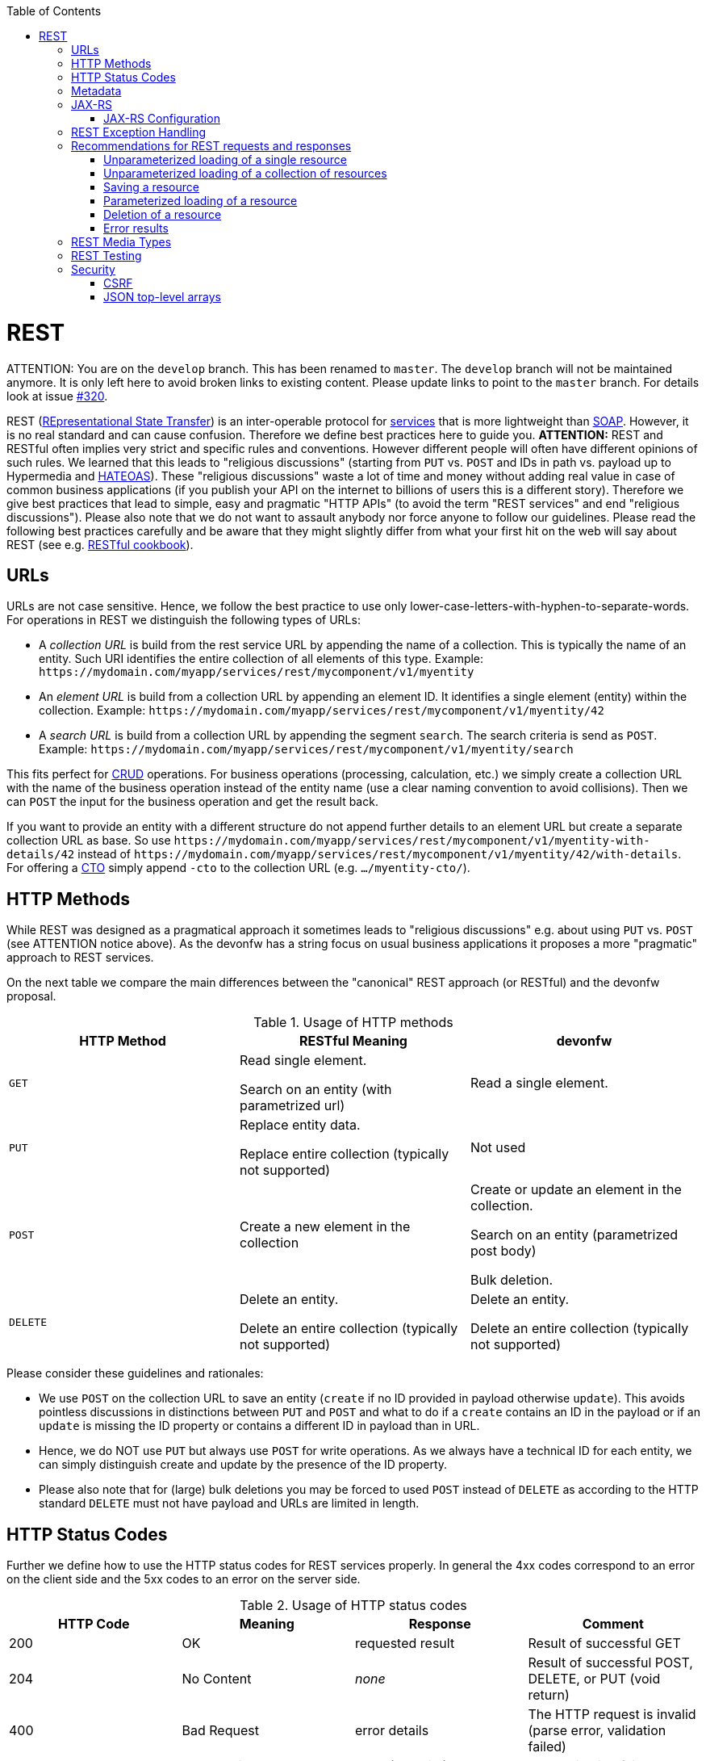 :toc: macro
toc::[]

= REST

ATTENTION: You are on the `develop` branch.
This has been renamed to `master`.
The `develop` branch will not be maintained anymore.
It is only left here to avoid broken links to existing content.
Please update links to point to the `master` branch.
For details look at issue https://github.com/devonfw/devon4j/issues/320[#320].

REST (https://en.wikipedia.org/wiki/Representational_state_transfer[REpresentational State Transfer]) is an inter-operable protocol for link:guide-service-layer.asciidoc[services] that is more lightweight than link:guide-soap.asciidoc[SOAP].
However, it is no real standard and can cause confusion. Therefore we define best practices here to guide you.
//Fixed Typo
*ATTENTION:*
REST and RESTful often implies very strict and specific rules and conventions. However different people will often have different opinions of such rules. We learned that this leads to "religious discussions" (starting from `PUT` vs. `POST` and IDs in path vs. payload up to Hypermedia and https://en.wikipedia.org/wiki/HATEOAS[HATEOAS]). These "religious discussions" waste a lot of time and money without adding real value in case of common business applications (if you publish your API on the internet to billions of users this is a different story). Therefore we give best practices that lead to simple, easy and pragmatic "HTTP APIs" (to avoid the term "REST services" and end "religious discussions"). Please also note that we do not want to assault anybody nor force anyone to follow our guidelines. Please read the following best practices carefully and be aware that they might slightly differ from what your first hit on the web will say about REST (see e.g. http://restcookbook.com/[RESTful cookbook]).

== URLs
URLs are not case sensitive. Hence, we follow the best practice to use only lower-case-letters-with-hyphen-to-separate-words.
For operations in REST we distinguish the following types of URLs:

* A _collection URL_ is build from the rest service URL by appending the name of a collection. This is typically the name of an entity. Such URI identifies the entire collection of all elements of this type. Example: `\https://mydomain.com/myapp/services/rest/mycomponent/v1/myentity`
* An _element URL_ is build from a collection URL by appending an element ID. It identifies a single element (entity) within the collection. Example: `\https://mydomain.com/myapp/services/rest/mycomponent/v1/myentity/42`
* A _search URL_ is build from a collection URL by appending the segment `search`. The search criteria is send as `POST`. Example: `\https://mydomain.com/myapp/services/rest/mycomponent/v1/myentity/search`

This fits perfect for https://en.wikipedia.org/wiki/Create,_read,_update_and_delete[CRUD] operations. For business operations (processing, calculation, etc.) we simply create a collection URL with the name of the business operation instead of the entity name (use a clear naming convention to avoid collisions). Then we can `POST` the input for the business operation and get the result back.

If you want to provide an entity with a different structure do not append further details to an element URL but create a separate collection URL as base.
So use `\https://mydomain.com/myapp/services/rest/mycomponent/v1/myentity-with-details/42` instead of `\https://mydomain.com/myapp/services/rest/mycomponent/v1/myentity/42/with-details`.
For offering a link:guide-transferobject.asciidoc#CTO[CTO] simply append `-cto` to the collection URL (e.g. `.../myentity-cto/`).

== HTTP Methods
While REST was designed as a pragmatical approach it sometimes leads to "religious discussions" e.g. about using `PUT` vs. `POST` (see ATTENTION notice above).
As the devonfw has a string focus on usual business applications it proposes a more "pragmatic" approach to REST services.

On the next table we compare the main differences between the "canonical" REST approach (or RESTful) and the devonfw proposal.

.Usage of HTTP methods
[options="header"]
|=======================
|*HTTP Method*|*RESTful Meaning*|*devonfw*
|`GET`        .<|Read single element.

Search on an entity (with parametrized url) .<|Read a single element.

|`PUT`        .<|Replace entity data.         

Replace entire collection (typically not supported) .<| Not used
|`POST`       .<|Create a new element in the collection  .<| Create or update an element in the collection.

Search on an entity (parametrized post body)

Bulk deletion.

|`DELETE`     .<|Delete an entity.

Delete an entire collection (typically not supported) .<|Delete an entity.

Delete an entire collection (typically not supported)|
|=======================

Please consider these guidelines and rationales:

* We use `POST` on the collection URL to save an entity (`create` if no ID provided in payload otherwise `update`). This avoids pointless discussions in distinctions between `PUT` and `POST` and what to do if a `create` contains an ID in the payload or if an `update` is missing the ID property or contains a different ID in payload than in URL.
* Hence, we do NOT use `PUT` but always use `POST` for write operations. As we always have a technical ID for each entity, we can simply distinguish create and update by the presence of the ID property.
* Please also note that for (large) bulk deletions you may be forced to used `POST` instead of `DELETE` as according to the HTTP standard `DELETE` must not have payload and URLs are limited in length.

== HTTP Status Codes
Further we define how to use the HTTP status codes for REST services properly. In general the 4xx codes correspond to an error on the client side and the 5xx codes to an error on the server side.

.Usage of HTTP status codes
[options="header"]
|=======================
|*HTTP Code*  |*Meaning*   |*Response*       |*Comment*
|200          |OK          |requested result |Result of successful GET
|204          |No Content  |_none_           |Result of successful POST, DELETE, or PUT (void return)
|400          |Bad Request |error details    |The HTTP request is invalid (parse error, validation failed)
|401          |Unauthorized|_none_ (security)|Authentication failed
|403          |Forbidden   |_none_ (security)|Authorization failed
|404          |Not found   |_none_           |Either the service URL is wrong or the requested resource does not exist
|500          |Server Error|error code, UUID |Internal server error occurred (used for all technical exceptions)
|=======================

== Metadata
devonfw has support for the following metadata in REST service invocations:

[options="header"]
|=======
|Name |Description| Further information
|X-Correlation-Id|HTTP header for a _correlation ID_ that is a unique identifier to associate different requests belonging to the same session / action| link:guide-logging.asciidoc[Logging guide]
|Validation errors |Standardized format for a service to communicate validation errors to the client| Server-side validation is documented in the link:guide-validation.asciidoc[Validation guide].

The protocol to communicate these validation errors is described in xref:rest-exception-handling[REST exception handling].
|Pagination |Standardized format for a service to offer paginated access to a list of entities| Server-side support for pagination is documented in the link:guide-repository.asciidoc#pagination[Repository Guide].
|=======

== JAX-RS
For implementing REST services we use the https://jax-rs-spec.java.net/[JAX-RS] standard. As an implementation we recommend http://cxf.apache.org/[CXF]. For link:guide-json.asciidoc[JSON] bindings we use http://wiki.fasterxml.com/JacksonHome[Jackson] while link:guide-xml.asciidoc[XML] binding works out-of-the-box with http://www.oracle.com/technetwork/articles/javase/index-140168.html[JAXB].
To implement a service you write an interface with JAX-RS annotations for the API and a regular implementation class annotated with `@Named` to make it a spring-bean. Here is a simple example:
com.devonfw.application.mtsj.dishmanagement.service.impl.rest
[source,java]
--------
@Path("/imagemanagement/v1")
@Consumes(MediaType.APPLICATION_JSON)
@Produces(MediaType.APPLICATION_JSON)
public interface ImagemanagementRestService {

  @GET
  @Path("/image/{id}/")
  public ImageEto getImage(@PathParam("id") long id);

}

@Named("ImagemanagementRestService")
public class ImagemanagementRestServiceImpl implements ImagemanagementRestService {

  @Inject
  private Imagemanagement imagemanagement;

  @Override
  public ImageEto getImage(long id) {

    return this.imagemanagement.findImage(id);
  }
   
}
--------
Here we can see a REST service for the link:architecture.asciidoc#business-architecture[business component] `imagemanagement`. The method `getImage` can be accessed via HTTP GET (see `@GET`) under the URL path `imagemanagement/image/{id}` (see `@Path` annotations) where `{id}` is the ID of the requested table and will be extracted from the URL and provided as parameter `id` to the method `getImage`. It will return its result (`ImageEto`) as link:guide-json.asciidoc[JSON] (see `@Produces` - should already be defined as defaults in `RestService` marker interface). As you can see it delegates to the link:guide-logic-layer.asciidoc[logic] component `imagemanagement` that contains the actual business logic while the service itself only exposes this logic via HTTP. The REST service implementation is a regular CDI bean that can use link:guide-dependency-injection.asciidoc[dependency injection].
The separation of the API as a Java interface allows to use it for link:guide-service-client.asciidoc[service client calls].

NOTE: With JAX-RS it is important to make sure that each service method is annotated with the proper HTTP method (`@GET`,`@POST`,etc.) to avoid unnecessary debugging. So you should take care not to forget to specify one of these annotations.

=== JAX-RS Configuration
Starting from CXF 3.0.0 it is possible to enable the auto-discovery of JAX-RS roots.

When the jaxrs server is instantiated all the scanned root and provider beans (beans annotated with `javax.ws.rs.Path` and `javax.ws.rs.ext.Provider`) are configured.

== REST Exception Handling
For exceptions a service needs to have an exception façade that catches all exceptions and handles them by writing proper log messages and mapping them to a HTTP response with an according link:http-status-codes.asciidoc[HTTP status code]. Therefore the devonfw provides a generic solution via `RestServiceExceptionFacade`. You need to follow the link:guide-exceptions.asciidoc[exception guide] so that it works out of the box because the façade needs to be able to distinguish between business and technical exceptions.
Now your service may throw exceptions but the façade with automatically handle them for you.

== Recommendations for REST requests and responses
The devonfw proposes, for simplicity, a deviation from the common REST pattern:

* Using `POST` for updates (instead of `PUT`)
* Using the payload for addressing resources on POST (instead of identifier on the `URL`)
* Using parametrized `POST` for searches

This use of REST will lead to simpler code both on client and on server. We discuss this use on the next points.

The following table specifies how to use the HTTP methods (verbs) for collection and element URIs properly (see http://en.wikipedia.org/wiki/Representational_State_Transfer#Applied_to_web_services[wikipedia]).

=== Unparameterized loading of a single resource
* *HTTP Method*: `GET`
* *URL example*: `/products/123`

For loading of a single resource, embed the `identifier` of the resource in the URL (for example `/products/123`).

The response contains the resource in JSON format, using a JSON object at the top-level, for example:

[source,javascript]
----
{
    "name": "Steak",
    "color": "brown"
}
----

=== Unparameterized loading of a collection of resources
* *HTTP Method*: `GET`
* *URL example*: `/products`

For loading of a collection of resources, make sure that the size of the collection can never exceed a reasonable maximum size. For parameterized loading (searching, pagination), see below.

The response contains the collection in JSON format, using a JSON object at the top-level, and the actual collection underneath a `result` key, for example:

[source,javascript]
----
{
    "result": [
        {
            "name": "Steak",
            "color": "brown"
        },
        {
            "name": "Broccoli",
            "color": "green"
        }
    ]
}
----

=== Saving a resource
* *HTTP Method*: `POST`
* *URL example*: `/products`

The resource will be passed via JSON in the request body. If updating an existing resource, include the resource's `identifier` in the JSON and not in the URL, in order to avoid ambiguity.

If saving was successful, an empty HTTP 204 response is generated.

If saving was unsuccessful, refer below for the format to return errors to the client.


=== Parameterized loading of a resource
* *HTTP Method*: `POST`
* *URL example*: `/products/search`

In order to differentiate from an unparameterized load, a special _subpath_ (for example `search`) is introduced. The parameters are passed via JSON in the request body. An example of a simple, paginated search would be:

[source,javascript]
--------
{
    "status": "OPEN",
    "pagination": {
        "page": 2,
        "size": 25
    }
}
--------

The response contains the requested page of the collection in JSON format, using a JSON object at the top-level, the actual page underneath a `result` key, and additional pagination information underneath a `pagination` key, for example:

[source,javascript]
----
{
    "pagination": {
        "page": 2,
        "size": 25,
        "total": null
    },
    "result": [
        {
            "name": "Steak",
            "color": "brown"
        },
        {
            "name": "Broccoli",
            "color": "green"
        }
    ]
}
----


Compare the code needed on server side to accept this request:
com.devonfw.application.mtsj.dishmanagement.service.api.rest
[source,java]
----
@Path("/category/search")
  @POST
  public PaginatedListTo<CategoryEto> findCategorysByPost(CategorySearchCriteriaTo searchCriteriaTo) {
    return this.dishmanagement.findCategoryEtos(searchCriteriaTo);
 }
----

With the equivalent code required if doing it the RESTful way by issuing a `GET` request:
//I adjusted the example according to how I think it should be (not 100% certain it's correct).
[source,java]
----
 @Path("/category/search")
  @POST @Path("/order")
  @GET
  public PaginatedListTo<CategoryEto> findCategorysByPost( @Context UriInfo info) {

    RequestParameters parameters = RequestParameters.fromQuery(info);
    CategorySearchCriteriaTo criteria = new CategorySearchCriteriaTo();
    criteria.setName(parameters.get("name", Long.class, false));
    criteria.setDescription(parameters.get("description", OrderState.class, false));
    criteria.setShowOrder(parameters.get("showOrder", OrderState.class, false));
    return this.dishmanagement.findCategoryEtos(criteria);

  }
----


==== Pagination details

The client can choose to request a count of the total size of the collection, for example to calculate the total number of available pages. It does so, by specifying the `pagination.total` property with a value of `true`.

The service is free to honour this request. If it chooses to do so, it returns the total count as the `pagination.total` property in the response.

=== Deletion of a resource
* *HTTP Method*: `DELETE`
* *URL example*: `/products/123`

For deletion of a single resource, embed the `identifier` of the resource in the URL (for example `/products/123`).

=== Error results

The general format for returning an error to the client is as follows:

[source,javascript]
----
{
    "message": "A human-readable message describing the error",
    "code": "A code identifying the concrete error",
    "uuid": "An identifier (generally the correlation id) to help identify corresponding requests in logs"
}
----

If the error is caused by a failed validation of the entity, the above format is extended to also include the list of individual validation errors:

[source,javascript]
----
{
    "message": "A human-readable message describing the error",
    "code": "A code identifying the concrete error",
    "uuid": "An identifier (generally the correlation id) to help identify corresponding requests in logs",
    "errors": {
        "property failing validation": [
            "First error message on this property",
            "Second error message on this property"
        ],
        // ....
    }
}
----

== REST Media Types
The payload of a REST service can be in any format as REST by itself does not specify this. The most established ones that the devonfw recommends are link:guide-xml.asciidoc[XML] and link:guide-json.asciidoc[JSON]. Follow these links for further details and guidance how to use them properly. `JAX-RS` and `CXF` properly support these formats (`MediaType.APPLICATION_JSON` and `MediaType.APPLICATION_XML` can be specified for `@Produces` or `@Consumes`). Try to decide for a single format for all services if possible and NEVER mix different formats in a service.

== REST Testing
For testing REST services in general consult the link:guide-testing.asciidoc[testing guide].

For manual testing REST services there are browser plugins:

* Firefox: https://addons.mozilla.org/de/firefox/addon/rested/[rested]
* Chrome: http://www.getpostman.com/[postman] (https://chrome.google.com/webstore/detail/advanced-rest-client/hgmloofddffdnphfgcellkdfbfbjeloo[advanced-rest-client])

== Security
Your services are the major entry point to your application. Hence security considerations are important here.

=== CSRF
A common security threat is https://www.owasp.org/index.php/Top_10_2013-A8-Cross-Site_Request_Forgery_(CSRF)[CSRF] for REST services. Therefore all REST operations that are performing modifications (PUT, POST, DELETE, etc. - all except GET) have to be secured against CSRF attacks. In devon4j we are using spring-security that already solves CSRF token generation and verification. The integration is part of the application template as well as the sample-application.

For testing in development environment the CSRF protection can be disabled using the JVM option `-DCsrfDisabled=true` when starting the application.

=== JSON top-level arrays
OWASP suggests to prevent returning JSON arrays at the top-level, to prevent attacks (see https://www.owasp.org/index.php/OWASP_AJAX_Security_Guidelines). However, no rationale is given at OWASP. We digged deep and found http://haacked.com/archive/2008/11/20/anatomy-of-a-subtle-json-vulnerability.aspx/[anatomy-of-a-subtle-json-vulnerability]. To sum it up the attack is many years old and does not work in any recent or relevant browser. Hence it is fine to use arrays as top-level result in a JSON REST service (means you can return `List<Foo>` in a Java JAX-RS service).
